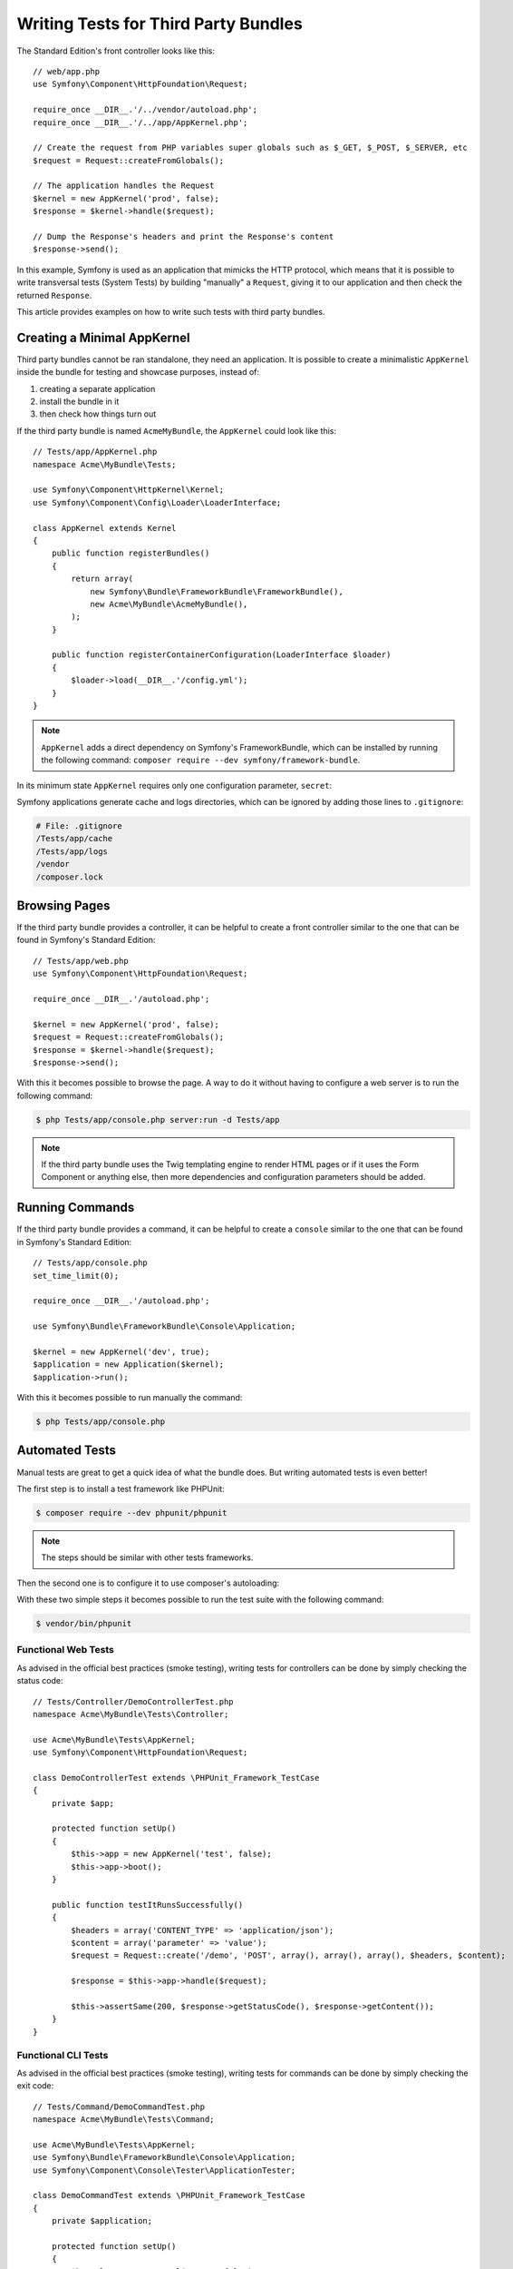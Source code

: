 .. index::
   single: Bundle; Testing third party bundles

Writing Tests for Third Party Bundles
=====================================

The Standard Edition's front controller looks like this::

    // web/app.php
    use Symfony\Component\HttpFoundation\Request;

    require_once __DIR__.'/../vendor/autoload.php';
    require_once __DIR__.'/../app/AppKernel.php';

    // Create the request from PHP variables super globals such as $_GET, $_POST, $_SERVER, etc
    $request = Request::createFromGlobals();

    // The application handles the Request
    $kernel = new AppKernel('prod', false);
    $response = $kernel->handle($request);

    // Dump the Response's headers and print the Response's content
    $response->send();

In this example, Symfony is used as an application that mimicks the HTTP protocol,
which means that it is possible to write transversal tests (System Tests) by building
"manually" a ``Request``, giving it to our application and then check the returned ``Response``.

This article provides examples on how to write such tests with third party bundles.

Creating a Minimal AppKernel
----------------------------

Third party bundles cannot be ran standalone, they need an application.
It is possible to create a minimalistic ``AppKernel`` inside the bundle for testing
and showcase purposes, instead of:

1. creating a separate application
2. install the bundle in it
3. then check how things turn out

If the third party bundle is named ``AcmeMyBundle``, the ``AppKernel`` could look like this::

    // Tests/app/AppKernel.php
    namespace Acme\MyBundle\Tests;

    use Symfony\Component\HttpKernel\Kernel;
    use Symfony\Component\Config\Loader\LoaderInterface;

    class AppKernel extends Kernel
    {
        public function registerBundles()
        {
            return array(
                new Symfony\Bundle\FrameworkBundle\FrameworkBundle(),
                new Acme\MyBundle\AcmeMyBundle(),
            );
        }

        public function registerContainerConfiguration(LoaderInterface $loader)
        {
            $loader->load(__DIR__.'/config.yml');
        }
    }

.. note::

    ``AppKernel`` adds a direct dependency on Symfony's FrameworkBundle, which can be
    installed by running the following command: ``composer require --dev symfony/framework-bundle``.

In its minimum state ``AppKernel`` requires only one configuration parameter, ``secret``:

.. config-block:: yaml

    # Tests/app/config.yml
    framework:
        secret: Th1s1sS3cr3t!

Symfony applications generate cache and logs directories, which can be ignored by
adding those lines to ``.gitignore``:

.. code-block::

    # File: .gitignore
    /Tests/app/cache
    /Tests/app/logs
    /vendor
    /composer.lock

Browsing Pages
--------------

If the third party bundle provides a controller, it can be helpful to create a
front controller similar to the one that can be found in Symfony's Standard Edition::

    // Tests/app/web.php
    use Symfony\Component\HttpFoundation\Request;

    require_once __DIR__.'/autoload.php';

    $kernel = new AppKernel('prod', false);
    $request = Request::createFromGlobals();
    $response = $kernel->handle($request);
    $response->send();

With this it becomes possible to browse the page. A way to do it without having to configure
a web server is to run the following command:

.. code-block:: bash

    $ php Tests/app/console.php server:run -d Tests/app

.. note::

    If the third party bundle uses the Twig templating engine to render HTML pages
    or if it uses the Form Component or anything else, then more dependencies and
    configuration parameters should be added.

Running Commands
----------------

If the third party bundle provides a command, it can be helpful to create a ``console``
similar to the one that can be found in Symfony's Standard Edition::

    // Tests/app/console.php
    set_time_limit(0);

    require_once __DIR__.'/autoload.php';

    use Symfony\Bundle\FrameworkBundle\Console\Application;

    $kernel = new AppKernel('dev', true);
    $application = new Application($kernel);
    $application->run();

With this it becomes possible to run manually the command:

.. code-block:: bash

    $ php Tests/app/console.php

Automated Tests
---------------

Manual tests are great to get a quick idea of what the bundle does. But writing
automated tests is even better!

The first step is to install a test framework like PHPUnit:

.. code-block:: bash

    $ composer require --dev phpunit/phpunit

.. note::

    The steps should be similar with other tests frameworks.

Then the second one is to configure it to use composer's autoloading:

.. config-block:: xml

    <?xml version="1.0" encoding="UTF-8"?>

    <!-- http://phpunit.de/manual/4.3/en/appendixes.configuration.html -->
    <phpunit xmlns:xsi="http://www.w3.org/2001/XMLSchema-instance"
        xsi:noNamespaceSchemaLocation="http://schema.phpunit.de/4.3/phpunit.xsd"
        backupGlobals="false"
        colors="true"
        bootstrap="./vendor/autoload.php"
    >
        <testsuites>
            <testsuite name="Test Suite">
                <directory>./Tests/</directory>
            </testsuite>
        </testsuites>
    </phpunit>

With these two simple steps it becomes possible to run the test suite with the following command:

.. code-block:: bash

    $ vendor/bin/phpunit

Functional Web Tests
~~~~~~~~~~~~~~~~~~~~

As advised in the official best practices (smoke testing), writing tests for
controllers can be done by simply checking the status code::

    // Tests/Controller/DemoControllerTest.php
    namespace Acme\MyBundle\Tests\Controller;

    use Acme\MyBundle\Tests\AppKernel;
    use Symfony\Component\HttpFoundation\Request;

    class DemoControllerTest extends \PHPUnit_Framework_TestCase
    {
        private $app;

        protected function setUp()
        {
            $this->app = new AppKernel('test', false);
            $this->app->boot();
        }

        public function testItRunsSuccessfully()
        {
            $headers = array('CONTENT_TYPE' => 'application/json');
            $content = array('parameter' => 'value');
            $request = Request::create('/demo', 'POST', array(), array(), array(), $headers, $content);

            $response = $this->app->handle($request);

            $this->assertSame(200, $response->getStatusCode(), $response->getContent());
        }
    }

Functional CLI Tests
~~~~~~~~~~~~~~~~~~~~

As advised in the official best practices (smoke testing), writing tests for
commands can be done by simply checking the exit code::

    // Tests/Command/DemoCommandTest.php
    namespace Acme\MyBundle\Tests\Command;

    use Acme\MyBundle\Tests\AppKernel;
    use Symfony\Bundle\FrameworkBundle\Console\Application;
    use Symfony\Component\Console\Tester\ApplicationTester;

    class DemoCommandTest extends \PHPUnit_Framework_TestCase
    {
        private $application;

        protected function setUp()
        {
            $kernel = new AppKernel('test', false);
            $application = new Application($kernel);
            $application->setAutoExit(false);
            $this->application = new ApplicationTester($application);
        }

        public function testItRunsSuccessfully()
        {
            $exitCode = $this->application->run(array(
                'command_name' => 'acme:demo',
                'argument' => 'value',
                '--option' => 'value',
            ));

            $this->assertSame(0, $exitCode, $this->application->getDisplay());
        }
    }

Conclusion
----------

By creating a minimal ``AppKernel`` in a third party bundle it becomes possible
to run it on its own which can be useful for showcases, but most importantly: It
makes it possible to write automated tests.
